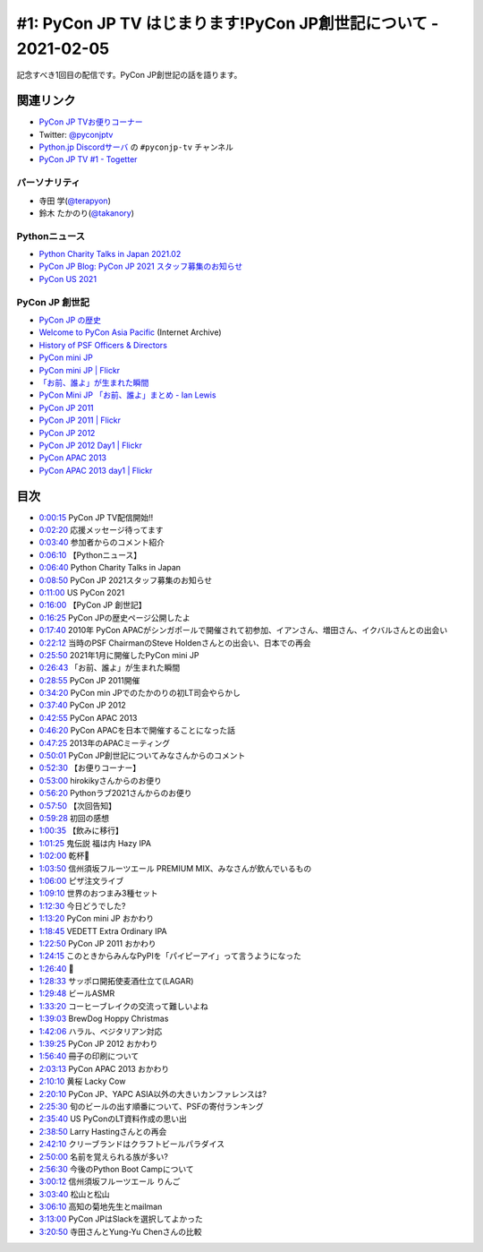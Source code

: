 ================================================================
#1: PyCon JP TV はじまります!PyCon JP創世記について - 2021-02-05
================================================================

記念すべき1回目の配信です。PyCon JP創世記の話を語ります。

.. raw:: html

   <iframe width="560" height="315" src="https://www.youtube.com/embed/LOyoOa6wODA" frameborder="0" allow="accelerometer; autoplay; clipboard-write; encrypted-media; gyroscope; picture-in-picture" allowfullscreen></iframe>

関連リンク
==========
* `PyCon JP TVお便りコーナー <https://docs.google.com/forms/d/e/1FAIpQLSfvL4cKteAaG_czTXjofR83owyjXekG9GNDGC6-jRZCb_2HRw/viewform>`_
* Twitter: `@pyconjptv <https://twitter.com/pyconjptv>`_
* `Python.jp Discordサーバ <https://www.python.jp/pages/pythonjp_discord.html>`_ の ``#pyconjp-tv`` チャンネル
* `PyCon JP TV #1 - Togetter <https://togetter.com/li/1664015>`_  

パーソナリティ
--------------
* 寺田 学(`@terapyon <https://twitter.com/terapyon>`_)
* 鈴木 たかのり(`@takanory <https://twitter.com/takanory>`_)

Pythonニュース
--------------
* `Python Charity Talks in Japan 2021.02 <https://pyconjp.connpass.com/event/199787/>`_
* `PyCon JP Blog: PyCon JP 2021 スタッフ募集のお知らせ <https://pyconjp.blogspot.com/2021/01/2021-staff-application-start.html>`_
* `PyCon US 2021 <https://us.pycon.org/2021/>`_

PyCon JP 創世記
---------------
* `PyCon JP の歴史 <https://www.pycon.jp/history.html>`_
* `Welcome to PyCon Asia Pacific <https://web.archive.org/web/20100614021356/http://apac.pycon.org/>`_ (Internet Archive)
* `History of PSF Officers & Directors <https://legacy.python.org/psf/records/board/history/#id6>`_
* `PyCon mini JP <https://pycon.jp/pyconminijp/>`_
* `PyCon mini JP | Flickr <https://www.flickr.com/photos/pyconjp/albums/72157641094282475>`_
* `「お前、誰よ」が生まれた瞬間 <https://www.flickr.com/photos/pyconjp/12581422085/in/album-72157641094282475/>`_
* `PyCon Mini JP 「お前、誰よ」まとめ - Ian Lewis <https://www.ianlewis.org/jp/pycon-mini-jp>`_
* `PyCon JP 2011 <https://2011.pycon.jp/>`_
* `PyCon JP 2011 | Flickr <https://www.flickr.com/photos/pyconjp/albums/72157641047752595>`_
* `PyCon JP 2012 <https://2012.pycon.jp/>`_
* `PyCon JP 2012 Day1 | Flickr <https://www.flickr.com/photos/pyconjp/albums/72157640587498594>`_
* `PyCon APAC 2013 <https://apac-2013.pycon.jp/ja/>`_
* `PyCon APAC 2013 day1 | Flickr <https://www.flickr.com/photos/pyconjp/albums/72157635796851986>`_

目次
====
* `0:00:15 <https://www.youtube.com/watch?v=LOyoOa6wODA&t=15s>`_ PyCon JP TV配信開始!!
* `0:02:20 <https://www.youtube.com/watch?v=LOyoOa6wODA&t=140s>`_ 応援メッセージ待ってます
* `0:03:40 <https://www.youtube.com/watch?v=LOyoOa6wODA&t=220s>`_ 参加者からのコメント紹介
* `0:06:10 <https://www.youtube.com/watch?v=LOyoOa6wODA&t=370s>`_ 【Pythonニュース】
* `0:06:40 <https://www.youtube.com/watch?v=LOyoOa6wODA&t=400s>`_ Python Charity Talks in Japan
* `0:08:50 <https://www.youtube.com/watch?v=LOyoOa6wODA&t=530s>`_ PyCon JP 2021スタッフ募集のお知らせ
* `0:11:00 <https://www.youtube.com/watch?v=LOyoOa6wODA&t=660s>`_ US PyCon 2021
* `0:16:00 <https://www.youtube.com/watch?v=LOyoOa6wODA&t=960s>`_ 【PyCon JP 創世記】
* `0:16:25 <https://www.youtube.com/watch?v=LOyoOa6wODA&t=985s>`_ PyCon JPの歴史ページ公開したよ
* `0:17:40 <https://www.youtube.com/watch?v=LOyoOa6wODA&t=1060s>`_ 2010年 PyCon APACがシンガポールで開催されて初参加、イアンさん、増田さん、イクバルさんとの出会い
* `0:22:12 <https://www.youtube.com/watch?v=LOyoOa6wODA&t=1332s>`_ 当時のPSF ChairmanのSteve Holdenさんとの出会い、日本での再会
* `0:25:50 <https://www.youtube.com/watch?v=LOyoOa6wODA&t=1550s>`_ 2021年1月に開催したPyCon mini JP
* `0:26:43 <https://www.youtube.com/watch?v=LOyoOa6wODA&t=1603s>`_ 「お前、誰よ」が生まれた瞬間
* `0:28:55 <https://www.youtube.com/watch?v=LOyoOa6wODA&t=1735s>`_ PyCon JP 2011開催
* `0:34:20 <https://www.youtube.com/watch?v=LOyoOa6wODA&t=2060s>`_ PyCon min JPでのたかのりの初LT司会やらかし
* `0:37:40 <https://www.youtube.com/watch?v=LOyoOa6wODA&t=2260s>`_ PyCon JP 2012
* `0:42:55 <https://www.youtube.com/watch?v=LOyoOa6wODA&t=2575s>`_ PyCon APAC 2013
* `0:46:20 <https://www.youtube.com/watch?v=LOyoOa6wODA&t=2780s>`_ PyCon APACを日本で開催することになった話
* `0:47:25 <https://www.youtube.com/watch?v=LOyoOa6wODA&t=2845s>`_ 2013年のAPACミーティング
* `0:50:01 <https://www.youtube.com/watch?v=LOyoOa6wODA&t=3001s>`_ PyCon JP創世記についてみなさんからのコメント
* `0:52:30 <https://www.youtube.com/watch?v=LOyoOa6wODA&t=3150s>`_ 【お便りコーナー】
* `0:53:00 <https://www.youtube.com/watch?v=LOyoOa6wODA&t=3180s>`_ hirokikyさんからのお便り
* `0:56:20 <https://www.youtube.com/watch?v=LOyoOa6wODA&t=3380s>`_ Pythonラブ2021さんからのお便り
* `0:57:50 <https://www.youtube.com/watch?v=LOyoOa6wODA&t=3470s>`_ 【次回告知】
* `0:59:28 <https://www.youtube.com/watch?v=LOyoOa6wODA&t=3568s>`_ 初回の感想
* `1:00:35 <https://www.youtube.com/watch?v=LOyoOa6wODA&t=3635s>`_ 【飲みに移行】
* `1:01:25 <https://www.youtube.com/watch?v=LOyoOa6wODA&t=3685s>`_ 鬼伝説 福は内 Hazy IPA
* `1:02:00 <https://www.youtube.com/watch?v=LOyoOa6wODA&t=3720s>`_ 乾杯🍻
* `1:03:50 <https://www.youtube.com/watch?v=LOyoOa6wODA&t=3830s>`_ 信州須坂フルーツエール PREMIUM MIX、みなさんが飲んでいるもの
* `1:06:00 <https://www.youtube.com/watch?v=LOyoOa6wODA&t=3960s>`_ ピザ注文ライブ
* `1:09:10 <https://www.youtube.com/watch?v=LOyoOa6wODA&t=4150s>`_ 世界のおつまみ3種セット
* `1:12:30 <https://www.youtube.com/watch?v=LOyoOa6wODA&t=4350s>`_ 今日どうでした?
* `1:13:20 <https://www.youtube.com/watch?v=LOyoOa6wODA&t=4400s>`_ PyCon mini JP おかわり
* `1:18:45 <https://www.youtube.com/watch?v=LOyoOa6wODA&t=4725s>`_ VEDETT Extra Ordinary IPA
* `1:22:50 <https://www.youtube.com/watch?v=LOyoOa6wODA&t=4970s>`_ PyCon JP 2011 おかわり
* `1:24:15 <https://www.youtube.com/watch?v=LOyoOa6wODA&t=5055s>`_ このときからみんなPyPIを「パイピーアイ」って言うようになった
* `1:26:40 <https://www.youtube.com/watch?v=LOyoOa6wODA&t=5200s>`_ 🍕
* `1:28:33 <https://www.youtube.com/watch?v=LOyoOa6wODA&t=5313s>`_ サッポロ開拓使麦酒仕立て(LAGAR)
* `1:29:48 <https://www.youtube.com/watch?v=LOyoOa6wODA&t=5388s>`_ ビールASMR
* `1:33:20 <https://www.youtube.com/watch?v=LOyoOa6wODA&t=5600s>`_ コーヒーブレイクの交流って難しいよね
* `1:39:03 <https://www.youtube.com/watch?v=LOyoOa6wODA&t=5943s>`_ BrewDog Hoppy Christmas
* `1:42:06 <https://www.youtube.com/watch?v=LOyoOa6wODA&t=6126s>`_ ハラル、ベジタリアン対応
* `1:39:25 <https://www.youtube.com/watch?v=LOyoOa6wODA&t=5965s>`_ PyCon JP 2012 おかわり
* `1:56:40 <https://www.youtube.com/watch?v=LOyoOa6wODA&t=7000s>`_ 冊子の印刷について
* `2:03:13 <https://www.youtube.com/watch?v=LOyoOa6wODA&t=7393s>`_ PyCon APAC 2013 おかわり
* `2:10:10 <https://www.youtube.com/watch?v=LOyoOa6wODA&t=7810s>`_ 黄桜 Lacky Cow
* `2:20:10 <https://www.youtube.com/watch?v=LOyoOa6wODA&t=8410s>`_ PyCon JP、YAPC ASIA以外の大きいカンファレンスは?
* `2:25:30 <https://www.youtube.com/watch?v=LOyoOa6wODA&t=8730s>`_ 旬のビールの出す順番について、PSFの寄付ランキング
* `2:35:40 <https://www.youtube.com/watch?v=LOyoOa6wODA&t=9340s>`_ US PyConのLT資料作成の思い出
* `2:38:50 <https://www.youtube.com/watch?v=LOyoOa6wODA&t=9530s>`_ Larry Hastingさんとの再会
* `2:42:10 <https://www.youtube.com/watch?v=LOyoOa6wODA&t=9730s>`_ クリーブランドはクラフトビールパラダイス
* `2:50:00 <https://www.youtube.com/watch?v=LOyoOa6wODA&t=10200s>`_ 名前を覚えられる族が多い?
* `2:56:30 <https://www.youtube.com/watch?v=LOyoOa6wODA&t=10590s>`_ 今後のPython Boot Campについて
* `3:00:12 <https://www.youtube.com/watch?v=LOyoOa6wODA&t=10812s>`_ 信州須坂フルーツエール りんご
* `3:03:40 <https://www.youtube.com/watch?v=LOyoOa6wODA&t=11020s>`_ 松山と松山
* `3:06:10 <https://www.youtube.com/watch?v=LOyoOa6wODA&t=11170s>`_ 高知の菊地先生とmailman
* `3:13:00 <https://www.youtube.com/watch?v=LOyoOa6wODA&t=11580s>`_ PyCon JPはSlackを選択してよかった
* `3:20:50 <https://www.youtube.com/watch?v=LOyoOa6wODA&t=12050s>`_ 寺田さんとYung-Yu Chenさんの比較
